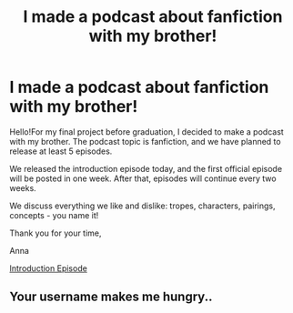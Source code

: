 #+TITLE: I made a podcast about fanfiction with my brother!

* I made a podcast about fanfiction with my brother!
:PROPERTIES:
:Author: Mazarinkage
:Score: 11
:DateUnix: 1583018117.0
:DateShort: 2020-Mar-01
:FlairText: Self-Promotion
:END:
Hello!For my final project before graduation, I decided to make a podcast with my brother. The podcast topic is fanfiction, and we have planned to release at least 5 episodes.

We released the introduction episode today, and the first official episode will be posted in one week. After that, episodes will continue every two weeks.

We discuss everything we like and dislike: tropes, characters, pairings, concepts - you name it!

Thank you for your time,

Anna

[[https://soundcloud.com/unnamedfanfictionpodcast/introduction-episode][Introduction Episode]]


** Your username makes me hungry..
:PROPERTIES:
:Author: Wirenfeldt
:Score: 1
:DateUnix: 1583039224.0
:DateShort: 2020-Mar-01
:END:
